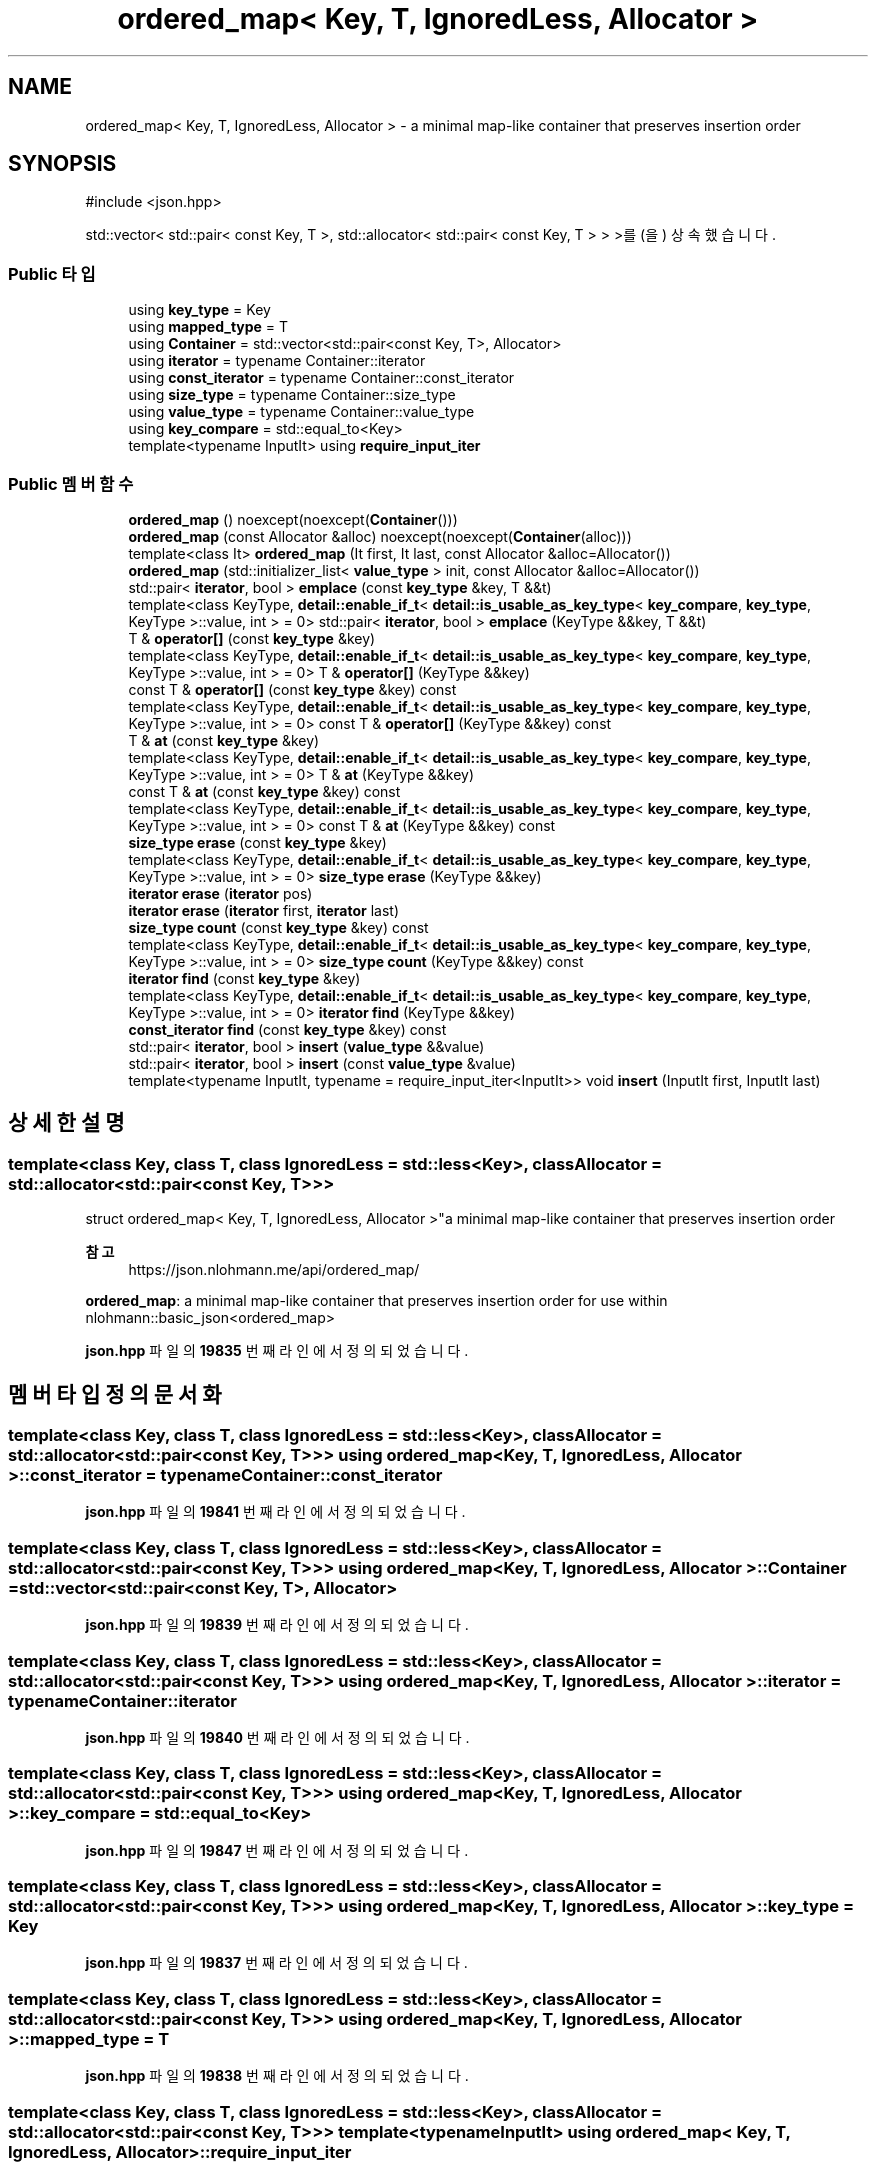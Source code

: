 .TH "ordered_map< Key, T, IgnoredLess, Allocator >" 3 "Version 1.0" "Engine" \" -*- nroff -*-
.ad l
.nh
.SH NAME
ordered_map< Key, T, IgnoredLess, Allocator > \- a minimal map-like container that preserves insertion order  

.SH SYNOPSIS
.br
.PP
.PP
\fR#include <json\&.hpp>\fP
.PP
std::vector< std::pair< const Key, T >, std::allocator< std::pair< const Key, T > > >를(을) 상속했습니다\&.
.SS "Public 타입"

.in +1c
.ti -1c
.RI "using \fBkey_type\fP = Key"
.br
.ti -1c
.RI "using \fBmapped_type\fP = T"
.br
.ti -1c
.RI "using \fBContainer\fP = std::vector<std::pair<const Key, T>, Allocator>"
.br
.ti -1c
.RI "using \fBiterator\fP = typename Container::iterator"
.br
.ti -1c
.RI "using \fBconst_iterator\fP = typename Container::const_iterator"
.br
.ti -1c
.RI "using \fBsize_type\fP = typename Container::size_type"
.br
.ti -1c
.RI "using \fBvalue_type\fP = typename Container::value_type"
.br
.ti -1c
.RI "using \fBkey_compare\fP = std::equal_to<Key>"
.br
.ti -1c
.RI "template<typename InputIt> using \fBrequire_input_iter\fP"
.br
.in -1c
.SS "Public 멤버 함수"

.in +1c
.ti -1c
.RI "\fBordered_map\fP () noexcept(noexcept(\fBContainer\fP()))"
.br
.ti -1c
.RI "\fBordered_map\fP (const Allocator &alloc) noexcept(noexcept(\fBContainer\fP(alloc)))"
.br
.ti -1c
.RI "template<class It> \fBordered_map\fP (It first, It last, const Allocator &alloc=Allocator())"
.br
.ti -1c
.RI "\fBordered_map\fP (std::initializer_list< \fBvalue_type\fP > init, const Allocator &alloc=Allocator())"
.br
.ti -1c
.RI "std::pair< \fBiterator\fP, bool > \fBemplace\fP (const \fBkey_type\fP &key, T &&t)"
.br
.ti -1c
.RI "template<class KeyType, \fBdetail::enable_if_t\fP< \fBdetail::is_usable_as_key_type\fP< \fBkey_compare\fP, \fBkey_type\fP, KeyType >::value, int > = 0> std::pair< \fBiterator\fP, bool > \fBemplace\fP (KeyType &&key, T &&t)"
.br
.ti -1c
.RI "T & \fBoperator[]\fP (const \fBkey_type\fP &key)"
.br
.ti -1c
.RI "template<class KeyType, \fBdetail::enable_if_t\fP< \fBdetail::is_usable_as_key_type\fP< \fBkey_compare\fP, \fBkey_type\fP, KeyType >::value, int > = 0> T & \fBoperator[]\fP (KeyType &&key)"
.br
.ti -1c
.RI "const T & \fBoperator[]\fP (const \fBkey_type\fP &key) const"
.br
.ti -1c
.RI "template<class KeyType, \fBdetail::enable_if_t\fP< \fBdetail::is_usable_as_key_type\fP< \fBkey_compare\fP, \fBkey_type\fP, KeyType >::value, int > = 0> const T & \fBoperator[]\fP (KeyType &&key) const"
.br
.ti -1c
.RI "T & \fBat\fP (const \fBkey_type\fP &key)"
.br
.ti -1c
.RI "template<class KeyType, \fBdetail::enable_if_t\fP< \fBdetail::is_usable_as_key_type\fP< \fBkey_compare\fP, \fBkey_type\fP, KeyType >::value, int > = 0> T & \fBat\fP (KeyType &&key)"
.br
.ti -1c
.RI "const T & \fBat\fP (const \fBkey_type\fP &key) const"
.br
.ti -1c
.RI "template<class KeyType, \fBdetail::enable_if_t\fP< \fBdetail::is_usable_as_key_type\fP< \fBkey_compare\fP, \fBkey_type\fP, KeyType >::value, int > = 0> const T & \fBat\fP (KeyType &&key) const"
.br
.ti -1c
.RI "\fBsize_type\fP \fBerase\fP (const \fBkey_type\fP &key)"
.br
.ti -1c
.RI "template<class KeyType, \fBdetail::enable_if_t\fP< \fBdetail::is_usable_as_key_type\fP< \fBkey_compare\fP, \fBkey_type\fP, KeyType >::value, int > = 0> \fBsize_type\fP \fBerase\fP (KeyType &&key)"
.br
.ti -1c
.RI "\fBiterator\fP \fBerase\fP (\fBiterator\fP pos)"
.br
.ti -1c
.RI "\fBiterator\fP \fBerase\fP (\fBiterator\fP first, \fBiterator\fP last)"
.br
.ti -1c
.RI "\fBsize_type\fP \fBcount\fP (const \fBkey_type\fP &key) const"
.br
.ti -1c
.RI "template<class KeyType, \fBdetail::enable_if_t\fP< \fBdetail::is_usable_as_key_type\fP< \fBkey_compare\fP, \fBkey_type\fP, KeyType >::value, int > = 0> \fBsize_type\fP \fBcount\fP (KeyType &&key) const"
.br
.ti -1c
.RI "\fBiterator\fP \fBfind\fP (const \fBkey_type\fP &key)"
.br
.ti -1c
.RI "template<class KeyType, \fBdetail::enable_if_t\fP< \fBdetail::is_usable_as_key_type\fP< \fBkey_compare\fP, \fBkey_type\fP, KeyType >::value, int > = 0> \fBiterator\fP \fBfind\fP (KeyType &&key)"
.br
.ti -1c
.RI "\fBconst_iterator\fP \fBfind\fP (const \fBkey_type\fP &key) const"
.br
.ti -1c
.RI "std::pair< \fBiterator\fP, bool > \fBinsert\fP (\fBvalue_type\fP &&value)"
.br
.ti -1c
.RI "std::pair< \fBiterator\fP, bool > \fBinsert\fP (const \fBvalue_type\fP &value)"
.br
.ti -1c
.RI "template<typename InputIt, typename = require_input_iter<InputIt>> void \fBinsert\fP (InputIt first, InputIt last)"
.br
.in -1c
.SH "상세한 설명"
.PP 

.SS "template<class Key, class T, class IgnoredLess = std::less<Key>, class Allocator = std::allocator<std::pair<const Key, T>>>
.br
struct ordered_map< Key, T, IgnoredLess, Allocator >"a minimal map-like container that preserves insertion order 


.PP
\fB참고\fP
.RS 4
https://json.nlohmann.me/api/ordered_map/
.RE
.PP
\fBordered_map\fP: a minimal map-like container that preserves insertion order for use within nlohmann::basic_json<ordered_map> 
.PP
\fBjson\&.hpp\fP 파일의 \fB19835\fP 번째 라인에서 정의되었습니다\&.
.SH "멤버 타입정의 문서화"
.PP 
.SS "template<class Key, class T, class IgnoredLess = std::less<Key>, class Allocator = std::allocator<std::pair<const Key, T>>> using \fBordered_map\fP< Key, T, IgnoredLess, Allocator >::const_iterator = typename Container::const_iterator"

.PP
\fBjson\&.hpp\fP 파일의 \fB19841\fP 번째 라인에서 정의되었습니다\&.
.SS "template<class Key, class T, class IgnoredLess = std::less<Key>, class Allocator = std::allocator<std::pair<const Key, T>>> using \fBordered_map\fP< Key, T, IgnoredLess, Allocator >::Container = std::vector<std::pair<const Key, T>, Allocator>"

.PP
\fBjson\&.hpp\fP 파일의 \fB19839\fP 번째 라인에서 정의되었습니다\&.
.SS "template<class Key, class T, class IgnoredLess = std::less<Key>, class Allocator = std::allocator<std::pair<const Key, T>>> using \fBordered_map\fP< Key, T, IgnoredLess, Allocator >::iterator = typename Container::iterator"

.PP
\fBjson\&.hpp\fP 파일의 \fB19840\fP 번째 라인에서 정의되었습니다\&.
.SS "template<class Key, class T, class IgnoredLess = std::less<Key>, class Allocator = std::allocator<std::pair<const Key, T>>> using \fBordered_map\fP< Key, T, IgnoredLess, Allocator >::key_compare = std::equal_to<Key>"

.PP
\fBjson\&.hpp\fP 파일의 \fB19847\fP 번째 라인에서 정의되었습니다\&.
.SS "template<class Key, class T, class IgnoredLess = std::less<Key>, class Allocator = std::allocator<std::pair<const Key, T>>> using \fBordered_map\fP< Key, T, IgnoredLess, Allocator >::key_type = Key"

.PP
\fBjson\&.hpp\fP 파일의 \fB19837\fP 번째 라인에서 정의되었습니다\&.
.SS "template<class Key, class T, class IgnoredLess = std::less<Key>, class Allocator = std::allocator<std::pair<const Key, T>>> using \fBordered_map\fP< Key, T, IgnoredLess, Allocator >::mapped_type = T"

.PP
\fBjson\&.hpp\fP 파일의 \fB19838\fP 번째 라인에서 정의되었습니다\&.
.SS "template<class Key, class T, class IgnoredLess = std::less<Key>, class Allocator = std::allocator<std::pair<const Key, T>>> template<typename InputIt> using \fBordered_map\fP< Key, T, IgnoredLess, Allocator >::require_input_iter"
\fB초기값:\fP
.nf
 typename std::enable_if<std::is_convertible<typename std::iterator_traits<InputIt>::iterator_category,
        std::input_iterator_tag>::value>::type
.PP
.fi

.PP
\fBjson\&.hpp\fP 파일의 \fB20149\fP 번째 라인에서 정의되었습니다\&.
.SS "template<class Key, class T, class IgnoredLess = std::less<Key>, class Allocator = std::allocator<std::pair<const Key, T>>> using \fBordered_map\fP< Key, T, IgnoredLess, Allocator >::size_type = typename Container::size_type"

.PP
\fBjson\&.hpp\fP 파일의 \fB19842\fP 번째 라인에서 정의되었습니다\&.
.SS "template<class Key, class T, class IgnoredLess = std::less<Key>, class Allocator = std::allocator<std::pair<const Key, T>>> using \fBordered_map\fP< Key, T, IgnoredLess, Allocator >::value_type = typename Container::value_type"

.PP
\fBjson\&.hpp\fP 파일의 \fB19843\fP 번째 라인에서 정의되었습니다\&.
.SH "생성자 & 소멸자 문서화"
.PP 
.SS "template<class Key, class T, class IgnoredLess = std::less<Key>, class Allocator = std::allocator<std::pair<const Key, T>>> \fBordered_map\fP< Key, T, IgnoredLess, Allocator >\fB::ordered_map\fP ()\fR [inline]\fP, \fR [noexcept]\fP"

.PP
\fBjson\&.hpp\fP 파일의 \fB19852\fP 번째 라인에서 정의되었습니다\&.
.SS "template<class Key, class T, class IgnoredLess = std::less<Key>, class Allocator = std::allocator<std::pair<const Key, T>>> \fBordered_map\fP< Key, T, IgnoredLess, Allocator >\fB::ordered_map\fP (const Allocator & alloc)\fR [inline]\fP, \fR [explicit]\fP, \fR [noexcept]\fP"

.PP
\fBjson\&.hpp\fP 파일의 \fB19853\fP 번째 라인에서 정의되었습니다\&.
.SS "template<class Key, class T, class IgnoredLess = std::less<Key>, class Allocator = std::allocator<std::pair<const Key, T>>> template<class It> \fBordered_map\fP< Key, T, IgnoredLess, Allocator >\fB::ordered_map\fP (It first, It last, const Allocator & alloc = \fRAllocator()\fP)\fR [inline]\fP"

.PP
\fBjson\&.hpp\fP 파일의 \fB19855\fP 번째 라인에서 정의되었습니다\&.
.SS "template<class Key, class T, class IgnoredLess = std::less<Key>, class Allocator = std::allocator<std::pair<const Key, T>>> \fBordered_map\fP< Key, T, IgnoredLess, Allocator >\fB::ordered_map\fP (std::initializer_list< \fBvalue_type\fP > init, const Allocator & alloc = \fRAllocator()\fP)\fR [inline]\fP"

.PP
\fBjson\&.hpp\fP 파일의 \fB19857\fP 번째 라인에서 정의되었습니다\&.
.SH "멤버 함수 문서화"
.PP 
.SS "template<class Key, class T, class IgnoredLess = std::less<Key>, class Allocator = std::allocator<std::pair<const Key, T>>> T & \fBordered_map\fP< Key, T, IgnoredLess, Allocator >::at (const \fBkey_type\fP & key)\fR [inline]\fP"

.PP
\fBjson\&.hpp\fP 파일의 \fB19912\fP 번째 라인에서 정의되었습니다\&.
.SS "template<class Key, class T, class IgnoredLess = std::less<Key>, class Allocator = std::allocator<std::pair<const Key, T>>> const T & \fBordered_map\fP< Key, T, IgnoredLess, Allocator >::at (const \fBkey_type\fP & key) const\fR [inline]\fP"

.PP
\fBjson\&.hpp\fP 파일의 \fB19940\fP 번째 라인에서 정의되었습니다\&.
.SS "template<class Key, class T, class IgnoredLess = std::less<Key>, class Allocator = std::allocator<std::pair<const Key, T>>> template<class KeyType, \fBdetail::enable_if_t\fP< \fBdetail::is_usable_as_key_type\fP< \fBkey_compare\fP, \fBkey_type\fP, KeyType >::value, int > = 0> T & \fBordered_map\fP< Key, T, IgnoredLess, Allocator >::at (KeyType && key)\fR [inline]\fP"

.PP
\fBjson\&.hpp\fP 파일의 \fB19927\fP 번째 라인에서 정의되었습니다\&.
.SS "template<class Key, class T, class IgnoredLess = std::less<Key>, class Allocator = std::allocator<std::pair<const Key, T>>> template<class KeyType, \fBdetail::enable_if_t\fP< \fBdetail::is_usable_as_key_type\fP< \fBkey_compare\fP, \fBkey_type\fP, KeyType >::value, int > = 0> const T & \fBordered_map\fP< Key, T, IgnoredLess, Allocator >::at (KeyType && key) const\fR [inline]\fP"

.PP
\fBjson\&.hpp\fP 파일의 \fB19955\fP 번째 라인에서 정의되었습니다\&.
.SS "template<class Key, class T, class IgnoredLess = std::less<Key>, class Allocator = std::allocator<std::pair<const Key, T>>> \fBsize_type\fP \fBordered_map\fP< Key, T, IgnoredLess, Allocator >::count (const \fBkey_type\fP & key) const\fR [inline]\fP"

.PP
\fBjson\&.hpp\fP 파일의 \fB20066\fP 번째 라인에서 정의되었습니다\&.
.SS "template<class Key, class T, class IgnoredLess = std::less<Key>, class Allocator = std::allocator<std::pair<const Key, T>>> template<class KeyType, \fBdetail::enable_if_t\fP< \fBdetail::is_usable_as_key_type\fP< \fBkey_compare\fP, \fBkey_type\fP, KeyType >::value, int > = 0> \fBsize_type\fP \fBordered_map\fP< Key, T, IgnoredLess, Allocator >::count (KeyType && key) const\fR [inline]\fP"

.PP
\fBjson\&.hpp\fP 파일의 \fB20080\fP 번째 라인에서 정의되었습니다\&.
.SS "template<class Key, class T, class IgnoredLess = std::less<Key>, class Allocator = std::allocator<std::pair<const Key, T>>> std::pair< \fBiterator\fP, bool > \fBordered_map\fP< Key, T, IgnoredLess, Allocator >::emplace (const \fBkey_type\fP & key, T && t)\fR [inline]\fP"

.PP
\fBjson\&.hpp\fP 파일의 \fB19860\fP 번째 라인에서 정의되었습니다\&.
.SS "template<class Key, class T, class IgnoredLess = std::less<Key>, class Allocator = std::allocator<std::pair<const Key, T>>> template<class KeyType, \fBdetail::enable_if_t\fP< \fBdetail::is_usable_as_key_type\fP< \fBkey_compare\fP, \fBkey_type\fP, KeyType >::value, int > = 0> std::pair< \fBiterator\fP, bool > \fBordered_map\fP< Key, T, IgnoredLess, Allocator >::emplace (KeyType && key, T && t)\fR [inline]\fP"

.PP
\fBjson\&.hpp\fP 파일의 \fB19875\fP 번째 라인에서 정의되었습니다\&.
.SS "template<class Key, class T, class IgnoredLess = std::less<Key>, class Allocator = std::allocator<std::pair<const Key, T>>> \fBsize_type\fP \fBordered_map\fP< Key, T, IgnoredLess, Allocator >::erase (const \fBkey_type\fP & key)\fR [inline]\fP"

.PP
\fBjson\&.hpp\fP 파일의 \fB19968\fP 번째 라인에서 정의되었습니다\&.
.SS "template<class Key, class T, class IgnoredLess = std::less<Key>, class Allocator = std::allocator<std::pair<const Key, T>>> \fBiterator\fP \fBordered_map\fP< Key, T, IgnoredLess, Allocator >::erase (\fBiterator\fP first, \fBiterator\fP last)\fR [inline]\fP"

.PP
\fBjson\&.hpp\fP 파일의 \fB20013\fP 번째 라인에서 정의되었습니다\&.
.SS "template<class Key, class T, class IgnoredLess = std::less<Key>, class Allocator = std::allocator<std::pair<const Key, T>>> \fBiterator\fP \fBordered_map\fP< Key, T, IgnoredLess, Allocator >::erase (\fBiterator\fP pos)\fR [inline]\fP"

.PP
\fBjson\&.hpp\fP 파일의 \fB20008\fP 번째 라인에서 정의되었습니다\&.
.SS "template<class Key, class T, class IgnoredLess = std::less<Key>, class Allocator = std::allocator<std::pair<const Key, T>>> template<class KeyType, \fBdetail::enable_if_t\fP< \fBdetail::is_usable_as_key_type\fP< \fBkey_compare\fP, \fBkey_type\fP, KeyType >::value, int > = 0> \fBsize_type\fP \fBordered_map\fP< Key, T, IgnoredLess, Allocator >::erase (KeyType && key)\fR [inline]\fP"

.PP
\fBjson\&.hpp\fP 파일의 \fB19989\fP 번째 라인에서 정의되었습니다\&.
.SS "template<class Key, class T, class IgnoredLess = std::less<Key>, class Allocator = std::allocator<std::pair<const Key, T>>> \fBiterator\fP \fBordered_map\fP< Key, T, IgnoredLess, Allocator >::find (const \fBkey_type\fP & key)\fR [inline]\fP"

.PP
\fBjson\&.hpp\fP 파일의 \fB20092\fP 번째 라인에서 정의되었습니다\&.
.SS "template<class Key, class T, class IgnoredLess = std::less<Key>, class Allocator = std::allocator<std::pair<const Key, T>>> \fBconst_iterator\fP \fBordered_map\fP< Key, T, IgnoredLess, Allocator >::find (const \fBkey_type\fP & key) const\fR [inline]\fP"

.PP
\fBjson\&.hpp\fP 파일의 \fB20118\fP 번째 라인에서 정의되었습니다\&.
.SS "template<class Key, class T, class IgnoredLess = std::less<Key>, class Allocator = std::allocator<std::pair<const Key, T>>> template<class KeyType, \fBdetail::enable_if_t\fP< \fBdetail::is_usable_as_key_type\fP< \fBkey_compare\fP, \fBkey_type\fP, KeyType >::value, int > = 0> \fBiterator\fP \fBordered_map\fP< Key, T, IgnoredLess, Allocator >::find (KeyType && key)\fR [inline]\fP"

.PP
\fBjson\&.hpp\fP 파일의 \fB20106\fP 번째 라인에서 정의되었습니다\&.
.SS "template<class Key, class T, class IgnoredLess = std::less<Key>, class Allocator = std::allocator<std::pair<const Key, T>>> std::pair< \fBiterator\fP, bool > \fBordered_map\fP< Key, T, IgnoredLess, Allocator >::insert (const \fBvalue_type\fP & value)\fR [inline]\fP"

.PP
\fBjson\&.hpp\fP 파일의 \fB20135\fP 번째 라인에서 정의되었습니다\&.
.SS "template<class Key, class T, class IgnoredLess = std::less<Key>, class Allocator = std::allocator<std::pair<const Key, T>>> template<typename InputIt, typename = require_input_iter<InputIt>> void \fBordered_map\fP< Key, T, IgnoredLess, Allocator >::insert (InputIt first, InputIt last)\fR [inline]\fP"

.PP
\fBjson\&.hpp\fP 파일의 \fB20153\fP 번째 라인에서 정의되었습니다\&.
.SS "template<class Key, class T, class IgnoredLess = std::less<Key>, class Allocator = std::allocator<std::pair<const Key, T>>> std::pair< \fBiterator\fP, bool > \fBordered_map\fP< Key, T, IgnoredLess, Allocator >::insert (\fBvalue_type\fP && value)\fR [inline]\fP"

.PP
\fBjson\&.hpp\fP 파일의 \fB20130\fP 번째 라인에서 정의되었습니다\&.
.SS "template<class Key, class T, class IgnoredLess = std::less<Key>, class Allocator = std::allocator<std::pair<const Key, T>>> T & \fBordered_map\fP< Key, T, IgnoredLess, Allocator >::operator[] (const \fBkey_type\fP & key)\fR [inline]\fP"

.PP
\fBjson\&.hpp\fP 파일의 \fB19888\fP 번째 라인에서 정의되었습니다\&.
.SS "template<class Key, class T, class IgnoredLess = std::less<Key>, class Allocator = std::allocator<std::pair<const Key, T>>> const T & \fBordered_map\fP< Key, T, IgnoredLess, Allocator >::operator[] (const \fBkey_type\fP & key) const\fR [inline]\fP"

.PP
\fBjson\&.hpp\fP 파일의 \fB19900\fP 번째 라인에서 정의되었습니다\&.
.SS "template<class Key, class T, class IgnoredLess = std::less<Key>, class Allocator = std::allocator<std::pair<const Key, T>>> template<class KeyType, \fBdetail::enable_if_t\fP< \fBdetail::is_usable_as_key_type\fP< \fBkey_compare\fP, \fBkey_type\fP, KeyType >::value, int > = 0> T & \fBordered_map\fP< Key, T, IgnoredLess, Allocator >::operator[] (KeyType && key)\fR [inline]\fP"

.PP
\fBjson\&.hpp\fP 파일의 \fB19895\fP 번째 라인에서 정의되었습니다\&.
.SS "template<class Key, class T, class IgnoredLess = std::less<Key>, class Allocator = std::allocator<std::pair<const Key, T>>> template<class KeyType, \fBdetail::enable_if_t\fP< \fBdetail::is_usable_as_key_type\fP< \fBkey_compare\fP, \fBkey_type\fP, KeyType >::value, int > = 0> const T & \fBordered_map\fP< Key, T, IgnoredLess, Allocator >::operator[] (KeyType && key) const\fR [inline]\fP"

.PP
\fBjson\&.hpp\fP 파일의 \fB19907\fP 번째 라인에서 정의되었습니다\&.

.SH "작성자"
.PP 
소스 코드로부터 Engine를 위해 Doxygen에 의해 자동으로 생성됨\&.
